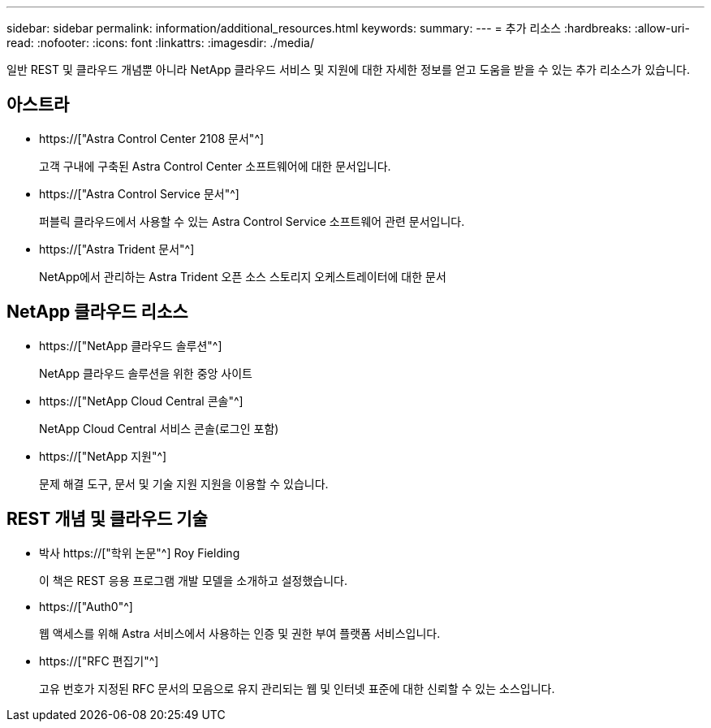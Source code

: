 ---
sidebar: sidebar 
permalink: information/additional_resources.html 
keywords:  
summary:  
---
= 추가 리소스
:hardbreaks:
:allow-uri-read: 
:nofooter: 
:icons: font
:linkattrs: 
:imagesdir: ./media/


[role="lead"]
일반 REST 및 클라우드 개념뿐 아니라 NetApp 클라우드 서비스 및 지원에 대한 자세한 정보를 얻고 도움을 받을 수 있는 추가 리소스가 있습니다.



== 아스트라

* https://["Astra Control Center 2108 문서"^]
+
고객 구내에 구축된 Astra Control Center 소프트웨어에 대한 문서입니다.

* https://["Astra Control Service 문서"^]
+
퍼블릭 클라우드에서 사용할 수 있는 Astra Control Service 소프트웨어 관련 문서입니다.

* https://["Astra Trident 문서"^]
+
NetApp에서 관리하는 Astra Trident 오픈 소스 스토리지 오케스트레이터에 대한 문서





== NetApp 클라우드 리소스

* https://["NetApp 클라우드 솔루션"^]
+
NetApp 클라우드 솔루션을 위한 중앙 사이트

* https://["NetApp Cloud Central 콘솔"^]
+
NetApp Cloud Central 서비스 콘솔(로그인 포함)

* https://["NetApp 지원"^]
+
문제 해결 도구, 문서 및 기술 지원 지원을 이용할 수 있습니다.





== REST 개념 및 클라우드 기술

* 박사 https://["학위 논문"^] Roy Fielding
+
이 책은 REST 응용 프로그램 개발 모델을 소개하고 설정했습니다.

* https://["Auth0"^]
+
웹 액세스를 위해 Astra 서비스에서 사용하는 인증 및 권한 부여 플랫폼 서비스입니다.

* https://["RFC 편집기"^]
+
고유 번호가 지정된 RFC 문서의 모음으로 유지 관리되는 웹 및 인터넷 표준에 대한 신뢰할 수 있는 소스입니다.


